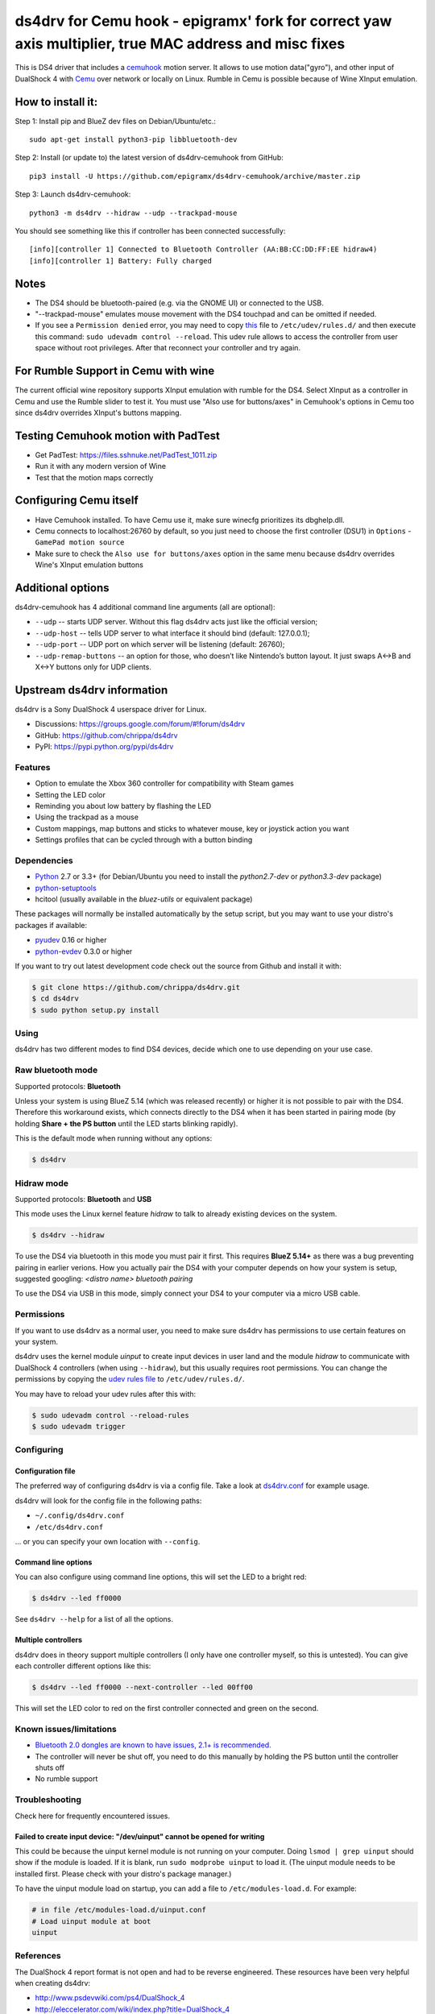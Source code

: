 ====
ds4drv for Cemu hook - epigramx' fork for correct yaw axis multiplier, true MAC address and misc fixes
====

This is DS4 driver that includes a `cemuhook <https://cemuhook.sshnuke.net/padudpserver.html>`_ motion server. It allows to use motion data("gyro"), and other input of DualShock 4 with `Cemu <http://cemu.info/>`_ over network or locally on Linux. Rumble in Cemu is possible because of Wine XInput emulation.

How to install it:
^^^^

Step 1: Install pip and BlueZ dev files on Debian/Ubuntu/etc.:
::
  sudo apt-get install python3-pip libbluetooth-dev

Step 2: Install (or update to) the latest version of ds4drv-cemuhook from GitHub:
::
  pip3 install -U https://github.com/epigramx/ds4drv-cemuhook/archive/master.zip

Step 3: Launch ds4drv-cemuhook:
::
  python3 -m ds4drv --hidraw --udp --trackpad-mouse

You should see something like this if controller has been connected successfully:
::
  [info][controller 1] Connected to Bluetooth Controller (AA:BB:CC:DD:FF:EE hidraw4)
  [info][controller 1] Battery: Fully charged

Notes
^^^^
- The DS4 should be bluetooth-paired (e.g. via the GNOME UI) or connected to the USB. 

- "--trackpad-mouse" emulates mouse movement with the DS4 touchpad and can be omitted if needed.

- If you see a ``Permission denied`` error, you may need to copy `this`_ file to ``/etc/udev/rules.d/`` and then execute this command: ``sudo udevadm control --reload``. This udev rule allows to access the controller from user space without root privileges. After that reconnect your controller and try again.

.. _this: https://github.com/epigramx/ds4drv-cemuhook/blob/master/udev/50-ds4drv.rules

For Rumble Support in Cemu with wine
^^^^
The current official wine repository supports XInput emulation with rumble for the DS4. Select XInput as a controller in Cemu and use the Rumble slider to test it. You must use "Also use for buttons/axes" in Cemuhook's options in Cemu too since ds4drv overrides XInput's buttons mapping.

Testing Cemuhook motion with PadTest
^^^^
- Get PadTest: https://files.sshnuke.net/PadTest_1011.zip 
- Run it with any modern version of Wine
- Test that the motion maps correctly

Configuring Cemu itself
^^^^

- Have Cemuhook installed. To have Cemu use it, make sure winecfg prioritizes its dbghelp.dll.

- Cemu connects to localhost:26760 by default, so you just need to choose the first controller (DSU1) in ``Options`` -``GamePad motion source`` 

- Make sure to check the ``Also use for buttons/axes`` option in the same menu because ds4drv overrides Wine's XInput emulation buttons

|image0|

.. |image0| image:: https://i.redd.it/r9ilsyi5w1p11.png

Additional options
^^^^

ds4drv-cemuhook has 4 additional command line arguments (all are
optional):

-  ``--udp`` -- starts UDP server. Without this flag ds4drv acts just
   like the official version;
-  ``--udp-host`` -- tells UDP server to what interface it should bind
   (default: 127.0.0.1);
-  ``--udp-port`` -- UDP port on which server will be listening
   (default: 26760);
-  ``--udp-remap-buttons`` -- an option for those, who doesn’t like
   Nintendo’s button layout. It just swaps A↔B and X↔Y buttons only for
   UDP clients.

Upstream ds4drv information
^^^^

ds4drv is a Sony DualShock 4 userspace driver for Linux.

* Discussions: https://groups.google.com/forum/#!forum/ds4drv
* GitHub: https://github.com/chrippa/ds4drv
* PyPI: https://pypi.python.org/pypi/ds4drv

Features
----

- Option to emulate the Xbox 360 controller for compatibility with Steam games
- Setting the LED color
- Reminding you about low battery by flashing the LED
- Using the trackpad as a mouse
- Custom mappings, map buttons and sticks to whatever mouse, key or joystick
  action you want
- Settings profiles that can be cycled through with a button binding

Dependencies
----

- `Python <http://python.org/>`_ 2.7 or 3.3+ (for Debian/Ubuntu you need to
  install the *python2.7-dev* or *python3.3-dev* package)
- `python-setuptools <https://pythonhosted.org/setuptools/>`_
- hcitool (usually available in the *bluez-utils* or equivalent package)

These packages will normally be installed automatically by the setup script,
but you may want to use your distro's packages if available:

- `pyudev <http://pyudev.readthedocs.org/>`_ 0.16 or higher
- `python-evdev <http://pythonhosted.org/evdev/>`_ 0.3.0 or higher

If you want to try out latest development code check out the source from
Github and install it with:

.. code-block:: bash

    $ git clone https://github.com/chrippa/ds4drv.git
    $ cd ds4drv
    $ sudo python setup.py install

Using
-----

ds4drv has two different modes to find DS4 devices, decide which one to use
depending on your use case.

Raw bluetooth mode
----

Supported protocols: **Bluetooth**

Unless your system is using BlueZ 5.14 (which was released recently) or higher
it is not possible to pair with the DS4. Therefore this workaround exists,
which connects directly to the DS4 when it has been started in pairing mode
(by holding **Share + the PS button** until the LED starts blinking rapidly).

This is the default mode when running without any options:

.. code-block:: bash

   $ ds4drv

Hidraw mode
----

Supported protocols: **Bluetooth** and **USB**

This mode uses the Linux kernel feature *hidraw* to talk to already existing
devices on the system.

.. code-block:: bash

   $ ds4drv --hidraw


To use the DS4 via bluetooth in this mode you must pair it first. This requires
**BlueZ 5.14+** as there was a bug preventing pairing in earlier verions. How you
actually pair the DS4 with your computer depends on how your system is setup,
suggested googling: *<distro name> bluetooth pairing*

To use the DS4 via USB in this mode, simply connect your DS4 to your computer via
a micro USB cable.


Permissions
----

If you want to use ds4drv as a normal user, you need to make sure ds4drv has
permissions to use certain features on your system.

ds4drv uses the kernel module *uinput* to create input devices in user land and
the module *hidraw* to communicate with DualShock 4 controllers (when using
``--hidraw``), but this usually requires root permissions. You can change the
permissions by copying the `udev rules file <udev/50-ds4drv.rules>`_ to
``/etc/udev/rules.d/``.

You may have to reload your udev rules after this with:

.. code-block:: bash

    $ sudo udevadm control --reload-rules
    $ sudo udevadm trigger


Configuring
-----------

Configuration file
""""

The preferred way of configuring ds4drv is via a config file.
Take a look at `ds4drv.conf <ds4drv.conf>`_ for example usage.

ds4drv will look for the config file in the following paths:

- ``~/.config/ds4drv.conf``
- ``/etc/ds4drv.conf``

... or you can specify your own location with ``--config``.


Command line options
""""
You can also configure using command line options, this will set the LED
to a bright red:

.. code-block:: bash

   $ ds4drv --led ff0000

See ``ds4drv --help`` for a list of all the options.


Multiple controllers
""""

ds4drv does in theory support multiple controllers (I only have one
controller myself, so this is untested). You can give each controller
different options like this:

.. code-block:: bash

   $ ds4drv --led ff0000 --next-controller --led 00ff00

This will set the LED color to red on the first controller connected and
green on the second.


Known issues/limitations
------------------------

- `Bluetooth 2.0 dongles are known to have issues, 2.1+ is recommended. <https://github.com/chrippa/ds4drv/wiki/Bluetooth%20dongle%20compatibility>`_
- The controller will never be shut off, you need to do this manually by
  holding the PS button until the controller shuts off
- No rumble support


Troubleshooting
---------------

Check here for frequently encountered issues.

Failed to create input device: "/dev/uinput" cannot be opened for writing
""""

This could be because the uinput kernel module is not running on your
computer. Doing ``lsmod | grep uinput`` should show if the module is loaded.
If it is blank, run ``sudo modprobe uinput`` to load it. (The uinput module
needs to be installed first. Please check with your distro's package
manager.)

To have the uinput module load on startup, you can add a file
to ``/etc/modules-load.d``. For example:

.. code-block:: bash

    # in file /etc/modules-load.d/uinput.conf
    # Load uinput module at boot
    uinput


References
----------

The DualShock 4 report format is not open and had to be reverse engineered.
These resources have been very helpful when creating ds4drv:

- http://www.psdevwiki.com/ps4/DualShock_4
- http://eleccelerator.com/wiki/index.php?title=DualShock_4
- https://gist.github.com/johndrinkwater/7708901
- https://github.com/ehd/node-ds4
- http://forums.pcsx2.net/Thread-DS4-To-XInput-Wrapper

